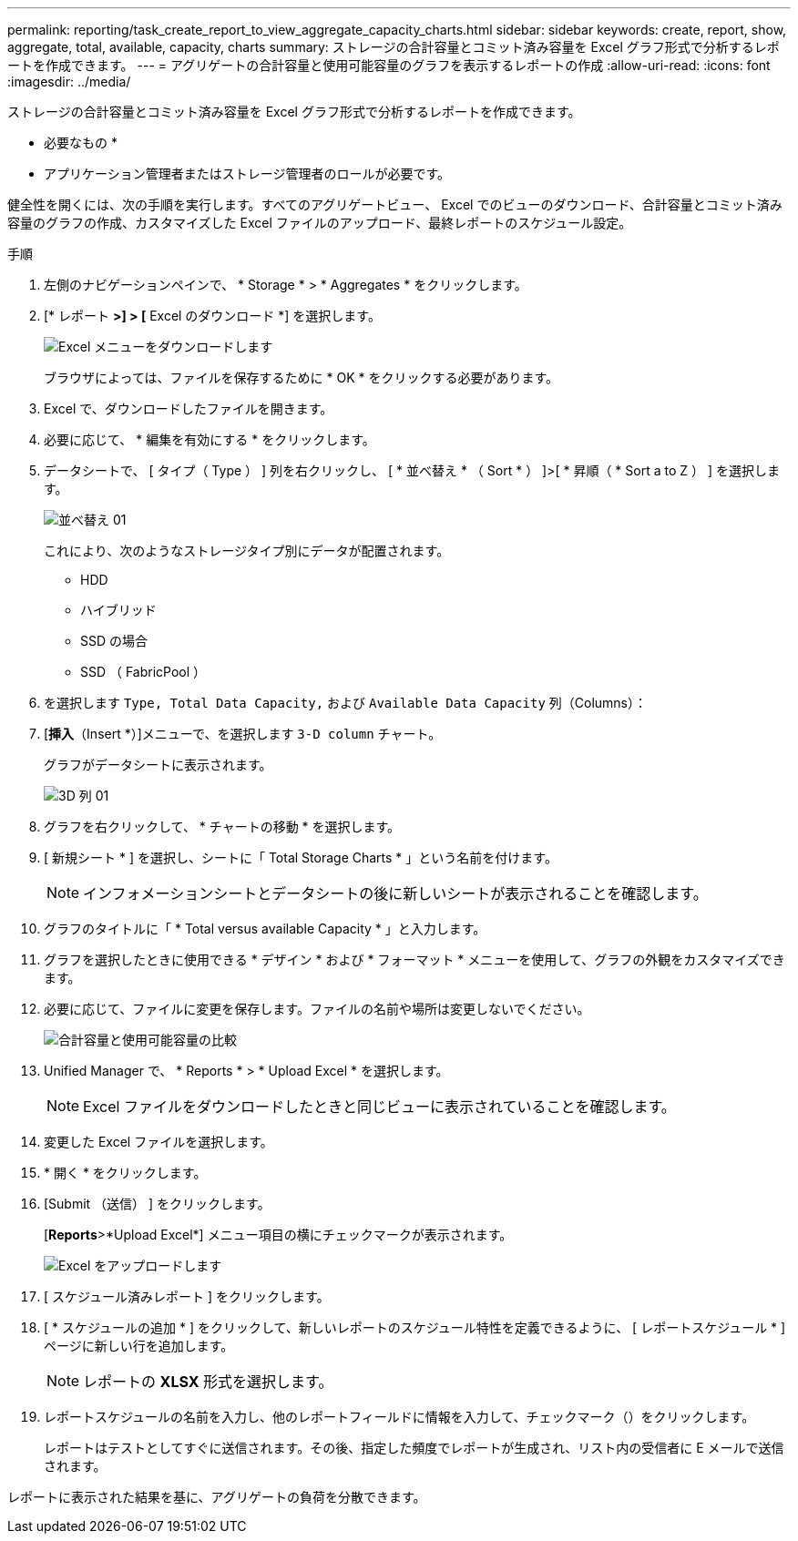---
permalink: reporting/task_create_report_to_view_aggregate_capacity_charts.html 
sidebar: sidebar 
keywords: create, report, show, aggregate, total, available, capacity, charts 
summary: ストレージの合計容量とコミット済み容量を Excel グラフ形式で分析するレポートを作成できます。 
---
= アグリゲートの合計容量と使用可能容量のグラフを表示するレポートの作成
:allow-uri-read: 
:icons: font
:imagesdir: ../media/


[role="lead"]
ストレージの合計容量とコミット済み容量を Excel グラフ形式で分析するレポートを作成できます。

* 必要なもの *

* アプリケーション管理者またはストレージ管理者のロールが必要です。


健全性を開くには、次の手順を実行します。すべてのアグリゲートビュー、 Excel でのビューのダウンロード、合計容量とコミット済み容量のグラフの作成、カスタマイズした Excel ファイルのアップロード、最終レポートのスケジュール設定。

.手順
. 左側のナビゲーションペインで、 * Storage * > * Aggregates * をクリックします。
. [* レポート *>] > [* Excel のダウンロード *] を選択します。
+
image::../media/download_excel_menu.png[Excel メニューをダウンロードします]

+
ブラウザによっては、ファイルを保存するために * OK * をクリックする必要があります。

. Excel で、ダウンロードしたファイルを開きます。
. 必要に応じて、 * 編集を有効にする * をクリックします。
. データシートで、 [ タイプ（ Type ） ] 列を右クリックし、 [ * 並べ替え * （ Sort * ） ]>[ * 昇順（ * Sort a to Z ） ] を選択します。
+
image::../media/sort_01.png[並べ替え 01]

+
これにより、次のようなストレージタイプ別にデータが配置されます。

+
** HDD
** ハイブリッド
** SSD の場合
** SSD （ FabricPool ）


. を選択します `Type, Total Data Capacity,` および `Available Data Capacity` 列（Columns）：
. [*挿入*（Insert *）]メニューで、を選択します `3-D column` チャート。
+
グラフがデータシートに表示されます。

+
image::../media/3d_column_01.png[3D 列 01]

. グラフを右クリックして、 * チャートの移動 * を選択します。
. [ 新規シート * ] を選択し、シートに「 Total Storage Charts * 」という名前を付けます。
+
[NOTE]
====
インフォメーションシートとデータシートの後に新しいシートが表示されることを確認します。

====
. グラフのタイトルに「 * Total versus available Capacity * 」と入力します。
. グラフを選択したときに使用できる * デザイン * および * フォーマット * メニューを使用して、グラフの外観をカスタマイズできます。
. 必要に応じて、ファイルに変更を保存します。ファイルの名前や場所は変更しないでください。
+
image::../media/total_vs_available_capacity.png[合計容量と使用可能容量の比較]

. Unified Manager で、 * Reports * > * Upload Excel * を選択します。
+
[NOTE]
====
Excel ファイルをダウンロードしたときと同じビューに表示されていることを確認します。

====
. 変更した Excel ファイルを選択します。
. * 開く * をクリックします。
. [Submit （送信） ] をクリックします。
+
[*Reports*>*Upload Excel*] メニュー項目の横にチェックマークが表示されます。

+
image::../media/upload_excel.png[Excel をアップロードします]

. [ スケジュール済みレポート ] をクリックします。
. [ * スケジュールの追加 * ] をクリックして、新しいレポートのスケジュール特性を定義できるように、 [ レポートスケジュール * ] ページに新しい行を追加します。
+
[NOTE]
====
レポートの *XLSX* 形式を選択します。

====
. レポートスケジュールの名前を入力し、他のレポートフィールドに情報を入力して、チェックマーク（image:../media/blue_check.gif[""]）をクリックします。
+
レポートはテストとしてすぐに送信されます。その後、指定した頻度でレポートが生成され、リスト内の受信者に E メールで送信されます。



レポートに表示された結果を基に、アグリゲートの負荷を分散できます。
